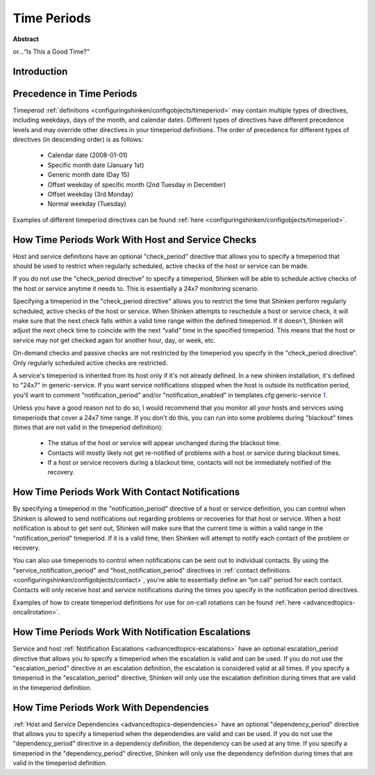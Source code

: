 .. _thebasics-timeperiods:




==============
 Time Periods 
==============

**Abstract**

or...“Is This a Good Time?"



Introduction 
=============




.. image:: /_static/images///official/images/objects-timeperiods.png
   :scale: 90 %

 :ref:`Timeperiod <configuringshinken/configobjects/timeperiod>` definitions allow you to control when various aspects of the monitoring and alerting logic can operate. For instance, you can restrict:

  * When regularly scheduled host and service checks can be performed
  * When notifications can be sent out
  * When notification escalations can be used
  * When dependencies are valid



Precedence in Time Periods 
===========================


Timeperod :ref:`definitions <configuringshinken/configobjects/timeperiod>` may contain multiple types of directives, including weekdays, days of the month, and calendar dates. Different types of directives have different precedence levels and may override other directives in your timeperiod definitions. The order of precedence for different types of directives (in descending order) is as follows:

  * Calendar date (2008-01-01)
  * Specific month date (January 1st)
  * Generic month date (Day 15)
  * Offset weekday of specific month (2nd Tuesday in December)
  * Offset weekday (3rd Monday)
  * Normal weekday (Tuesday)

Examples of different timeperiod directives can be found :ref:`here <configuringshinken/configobjects/timeperiod>`.



.. _thebasics-timeperiods#how_time_periods_work_with_host_and_service_checks:

How Time Periods Work With Host and Service Checks 
===================================================


Host and service definitions have an optional "check_period" directive that allows you to specify a timeperiod that should be used to restrict when regularly scheduled, active checks of the host or service can be made.

If you do not use the "check_period directive" to specify a timeperiod, Shinken will be able to schedule active checks of the host or service anytime it needs to. This is essentially a 24x7 monitoring scenario.

Specifying a timeperiod in the "check_period directive" allows you to restrict the time that Shinken perform regularly scheduled, active checks of the host or service. When Shinken attempts to reschedule a host or service check, it will make sure that the next check falls within a valid time range within the defined timeperiod. If it doesn't, Shinken will adjust the next check time to coincide with the next “valid" time in the specified timeperiod. This means that the host or service may not get checked again for another hour, day, or week, etc.

On-demand checks and passive checks are not restricted by the timeperiod you specify in the "check_period directive". Only regularly scheduled active checks are restricted.

A service's timeperiod is inherited from its host only if it's not already defined.  In a new shinken installation, it's defined to "24x7" in generic-service.  If you want service notifications stopped when the host is outside its notification period, you'll want to comment "notification_period" and/or "notification_enabled" in templates.cfg:generic-service `1`_.

Unless you have a good reason not to do so, I would recommend that you monitor all your hosts and services using timeperiods that cover a 24x7 time range. If you don't do this, you can run into some problems during "blackout" times (times that are not valid in the timeperiod definition):

  - The status of the host or service will appear unchanged during the blackout time.
  - Contacts will mostly likely not get re-notified of problems with a host or service during blackout times.
  - If a host or service recovers during a blackout time, contacts will not be immediately notified of the recovery.



How Time Periods Work With Contact Notifications 
=================================================


By specifying a timeperiod in the "notification_period" directive of a host or service definition, you can control when Shinken is allowed to send notifications out regarding problems or recoveries for that host or service. When a host notification is about to get sent out, Shinken will make sure that the current time is within a valid range in the "notification_period" timeperiod. If it is a valid time, then Shinken will attempt to notify each contact of the problem or recovery.

You can also use timeperiods to control when notifications can be sent out to individual contacts. By using the "service_notification_period" and "host_notification_period" directives in :ref:`contact definitions <configuringshinken/configobjects/contact>`, you're able to essentially define an “on call" period for each contact. Contacts will only receive host and service notifications during the times you specify in the notification period directives.

Examples of how to create timeperiod definitions for use for on-call rotations can be found :ref:`here <advancedtopics-oncallrotation>`.



How Time Periods Work With Notification Escalations 
====================================================


Service and host :ref:`Notification Escalations <advancedtopics-escalations>` have an optional escalation_period directive that allows you to specify a timeperiod when the escalation is valid and can be used. If you do not use the "escalation_period" directive in an escalation definition, the escalation is considered valid at all times. If you specify a timeperiod in the "escalation_period" directive, Shinken will only use the escalation definition during times that are valid in the timeperiod definition.



How Time Periods Work With Dependencies 
========================================


:ref:`Host and Service Dependencies <advancedtopics-dependencies>` have an optional "dependency_period" directive that allows you to specify a timeperiod when the dependendies are valid and can be used. If you do not use the "dependency_period" directive in a dependency definition, the dependency can be used at any time. If you specify a timeperiod in the "dependency_period" directive, Shinken will only use the dependency definition during times that are valid in the timeperiod definition.


.. _1: http://www.shinken-monitoring.org/forum/index.php/topic,377.0.html
